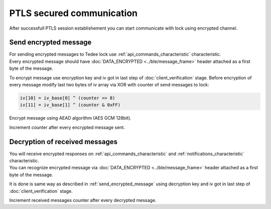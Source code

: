 PTLS secured communication
==========================

After successfull PTLS session establishement you can start communicate with lock using encrypted channel.

.. _send_encrypted_message:

Send encrypted message
----------------------

| For sending encrypted messages to Tedee lock use :ref:`api_commands_characteristic` characteristic. 
| Every encrypted message should have :doc:`DATA_ENCRYPTED <../ble/message_frame>` header attached as a first byte of the message.

To encrypt message use encryption key and iv got in last step of :doc:`client_verification` stage.
Before encryption of every message modify last two bytes of iv array via XOR with counter of send messages to lock:

.. code::

    iv[10] = iv_base[0] ^ (counter >> 8)
    iv[11] = iv_base[1] ^ (counter & 0xFF)

Encrypt message using AEAD algorithm (AES GCM 128bit).

Increment counter after every encrypted message sent.

Decryption of received messages
-------------------------------

| You will receive encrypted responses on :ref:`api_commands_characteristic` and :ref:`notifications_characteristic` characteristic.
| You can recognize encrypted message via :doc:`DATA_ENCRYPTED <../ble/message_frame>` header attached as a first byte of the message.

It is done is same way as described in :ref:`send_encrypted_message` using decryption key and iv got in last step of :doc:`client_verification` stage.

Increment received messages counter after every decrypted message.
